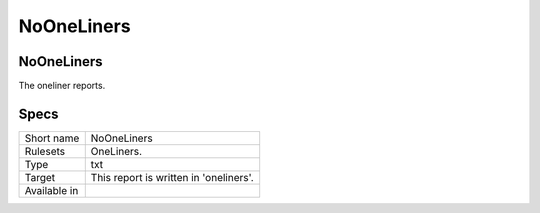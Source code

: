 .. _report-nooneliners:

NoOneLiners
+++++++++++

NoOneLiners
___________

.. meta::
	:description:
		NoOneLiners: .
	:twitter:card: summary_large_image
	:twitter:site: @exakat
	:twitter:title: NoOneLiners
	:twitter:description: NoOneLiners: 
	:twitter:creator: @exakat
	:twitter:image:src: https://www.exakat.io/wp-content/uploads/2020/06/logo-exakat.png
	:og:image: https://www.exakat.io/wp-content/uploads/2020/06/logo-exakat.png
	:og:title: NoOneLiners
	:og:type: article
	:og:description: 
	:og:url: https://exakat.readthedocs.io/en/latest/Reference/Reports/.html
	:og:locale: en



The oneliner reports.

Specs
_____

+--------------+----------------------------------------+
| Short name   | NoOneLiners                            |
+--------------+----------------------------------------+
| Rulesets     | OneLiners.                             |
+--------------+----------------------------------------+
| Type         | txt                                    |
+--------------+----------------------------------------+
| Target       | This report is written in 'oneliners'. |
+--------------+----------------------------------------+
| Available in |                                        |
+--------------+----------------------------------------+


